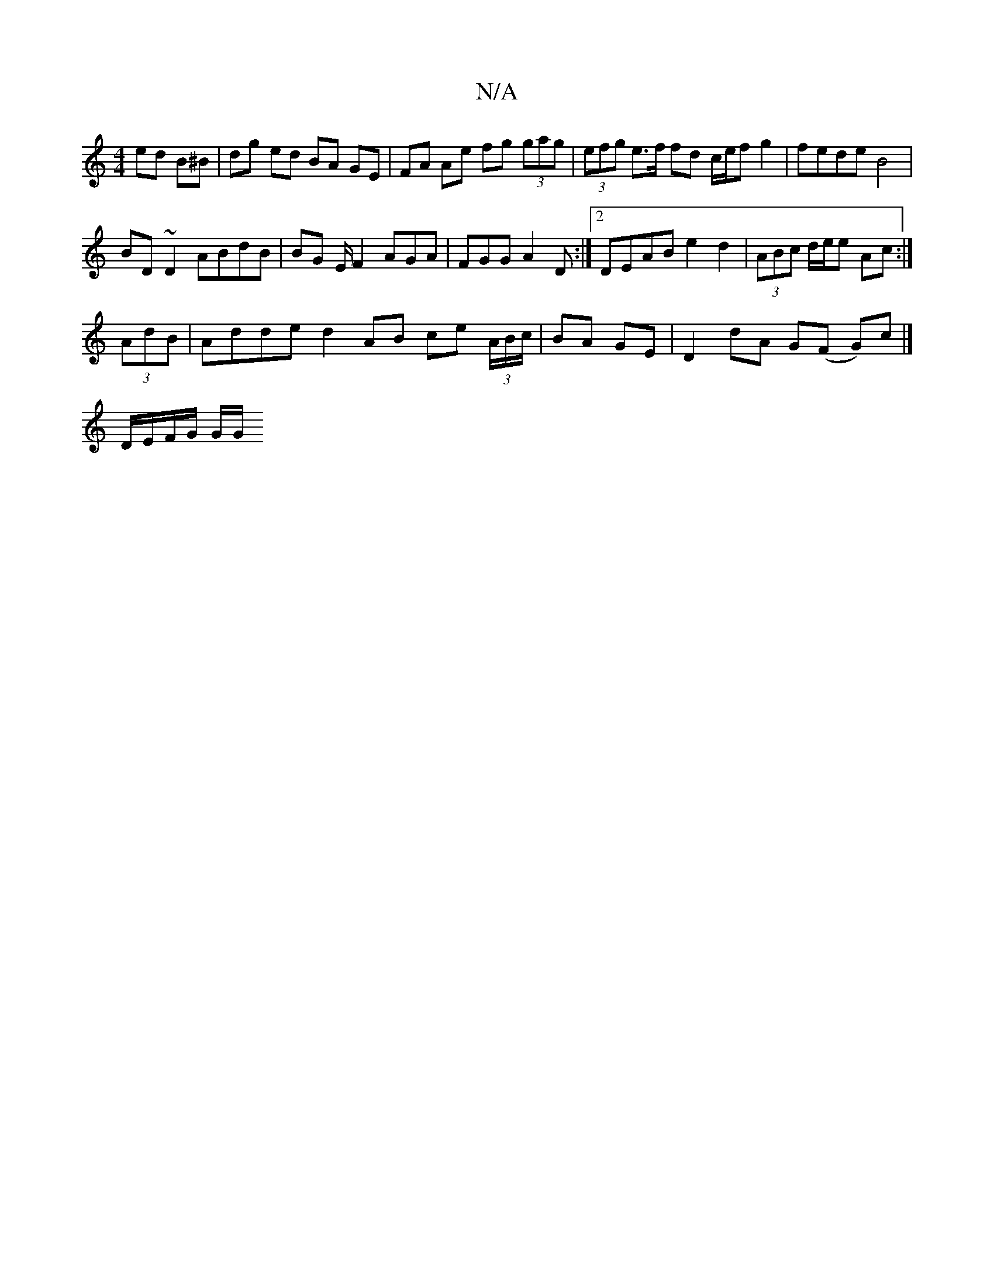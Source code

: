 X:1
T:N/A
M:4/4
R:N/A
K:Cmajor
ed B^B | dg ed BA GE | FA Ae fg (3gag | (3efg e>f fd c/e/f g2|fede B4|
BD~D2 ABdB|BG E/F2 AGA|FGG A2D:|2 DEAB e2d2|(3ABc d/e/e Ac :|
(3AdB |Adde d2 AB ce (3A/B/c/|BA GE | D2 dA G(F G)c|]
D/E/F/G/ G/G/